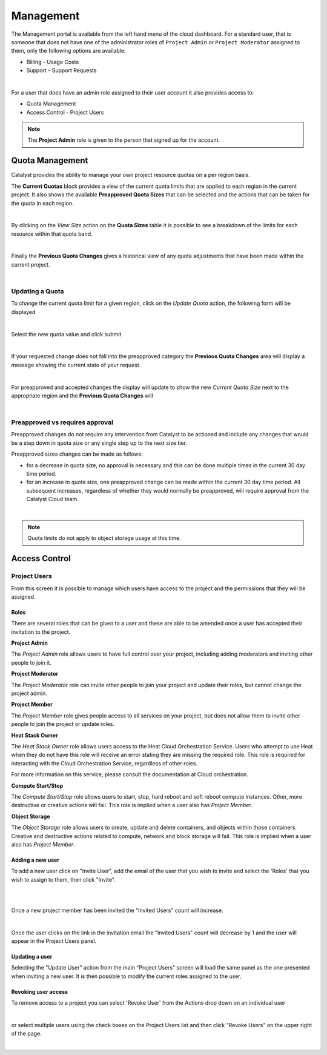 ##########
Management
##########


The Management portal is available from the left hand menu of the cloud dashboard. For a standard
user, that is someone that does not have one of the administrator roles of ``Project Admin``
or ``Project Moderator`` assigned to them, only the following options are available:

- Billing - Usage Costs
- Support - Support Requests

.. image:: _static/menu_non-admin.png

|

For a user that does have an admin role assigned to their user account it also provides access to:

- Quota Management
- Access Control - Project Users

.. image:: _static/menu_admin.png



.. note::

    The **Project Admin** role is given to the person that signed up for the account.



****************
Quota Management
****************

Catalyst provides the ability to manage your own project resource quotas on a per region basis.

The **Current Quotas** block provides a view of the current quota limits that are applied to each
region in the current project. It also shows the available **Preapproved Quota Sizes** that can be
selected and the actions that can be taken for the quota in each region.

.. image:: _static/current_quotas.png

|

By clicking on the *View Size* action on the **Quota Sizes** table it is possible to see a
breakdown of the limits for each resource within that quota band.

.. image:: _static/quota_sizes.png

|

Finally the **Previous Quota Changes** gives a historical view of any quota adjustments that have
been made within the current project.

.. image:: _static/previous_quota_changes.png

|

Updating a Quota
================
To change the current quota limit for a given region, click on the *Update Quota* action, the
following form will be displayed

.. image:: _static/update_quota_sizes.png

|

Select the new quota value and click submit

.. image:: _static/increase_quota.png

|

If your requested change does not fall into the preapproved category the **Previous Quota Changes**
area will display a message showing the current state of your request.

.. image:: _static/pending_change.png

|

For preapproved and accepted changes the display will update to show the new *Current Quota Size*
next to the appropriate region and the **Previous Quota Changes** will

.. image:: _static/quota_updated.png

|

Preapproved vs requires approval
================================

Preapproved changes do not require any intervention from Catalyst to be actioned and include any
changes that would be a step down in quota size or any single step up to the next size tier.

Preapproved sizes changes can be made as follows:

- for a decrease in quota size, no approval is necessary and this can be done multiple times in the
  current 30 day time period.
- for an increase in quota size, one preapproved change can be made within the current 30 day time
  period. All subsequent increases, regardless of whether they would normally be preapproved, will
  require approval from the Catalyst Cloud team.

|

.. note::

    Quota limits do not apply to object storage usage at this time.


**************
Access Control
**************

Project Users
=============
From this screen it is possible to manage which users have access to the project and the
permissions that they will be assigned.

.. image:: _static/project_users.png


Roles
-----
There are several roles that can be given to a user and these are able to be amended once a user
has accepted their invitation to the project.

**Project Admin**

The *Project Admin* role allows users to have full control over your project, including adding
moderators and inviting other people to join it.

**Project Moderator**

The *Project Moderator* role can invite other people to join your project and update their roles,
but cannot change the project admin.

**Project Member**

The *Project Member* role gives people access to all services on your project, but does not allow
them to invite other people to join the project or update roles.

**Heat Stack Owner**

The *Heat Stack Owner* role allows users access to the Heat Cloud Orchestration Service. Users who
attempt to use Heat when they do not have this role will receive an error stating they are missing
the required role. This role is required for interacting with the Cloud Orchestration Service,
regardless of other roles.

For more information on this service, please consult the documentation at Cloud orchestration.

**Compute Start/Stop**

The *Compute Start/Stop* role allows users to start, stop, hard reboot and soft reboot compute
instances. Other, more destructive or creative actions will fail. This role is implied when a user
also has *Project Member*.

**Object Storage**

The *Object Storage* role allows users to create, update and delete containers, and objects within
those containers. Creative and destructive actions related to compute, network and block storage
will fail. This role is implied when a user also has *Project Member*.

Adding a new user
-----------------
To add a new user click on "Invite User",  add the email of the user that you wish to invite and
select the 'Roles' that you wish to assign to them, then click "Invite".

|

.. image:: _static/invite_user.png

|

Once a new project member has been invited the "Invited Users" count will increase.

.. image:: _static/invited_count.png

|

Once the user clicks on the link in the invitation email the "Invited Users" count will decrease by
1 and the user will appear in the Project Users panel.

Updating a user
---------------
Selecting the "Update User" action from the main "Project Users" screen will load the same panel as
the one presented when inviting a new user. It is then possible to modify the current roles
assigned to the user.


Revoking user access
--------------------
To remove access to a project you can select 'Revoke User' from the Actions drop down on an
individual user

|

.. image:: _static/revoke_user.png

or select multiple users using the check boxes on the Project Users list and then
click "Revoke Users" on the upper right of the page.

|

.. image:: _static/revoke_multiple_users.png
